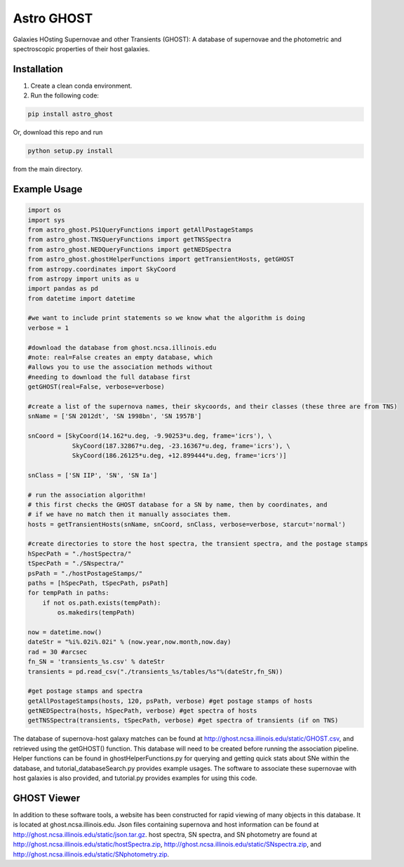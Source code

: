 ***********
Astro GHOST
***********

Galaxies HOsting Supernovae and other Transients (GHOST): A database of
supernovae and the photometric and spectroscopic properties of their host
galaxies.

Installation
============

1. Create a clean conda environment.

2. Run the following code:

.. code-block:: bash

   pip install astro_ghost

Or, download this repo and run

.. code-block:: bash

   python setup.py install

from the main directory.

Example Usage
=============

.. code-block:: python

    import os
    import sys
    from astro_ghost.PS1QueryFunctions import getAllPostageStamps
    from astro_ghost.TNSQueryFunctions import getTNSSpectra
    from astro_ghost.NEDQueryFunctions import getNEDSpectra
    from astro_ghost.ghostHelperFunctions import getTransientHosts, getGHOST
    from astropy.coordinates import SkyCoord
    from astropy import units as u
    import pandas as pd
    from datetime import datetime

    #we want to include print statements so we know what the algorithm is doing
    verbose = 1

    #download the database from ghost.ncsa.illinois.edu
    #note: real=False creates an empty database, which
    #allows you to use the association methods without
    #needing to download the full database first
    getGHOST(real=False, verbose=verbose)

    #create a list of the supernova names, their skycoords, and their classes (these three are from TNS)
    snName = ['SN 2012dt', 'SN 1998bn', 'SN 1957B']

    snCoord = [SkyCoord(14.162*u.deg, -9.90253*u.deg, frame='icrs'), \
                SkyCoord(187.32867*u.deg, -23.16367*u.deg, frame='icrs'), \
                SkyCoord(186.26125*u.deg, +12.899444*u.deg, frame='icrs')]

    snClass = ['SN IIP', 'SN', 'SN Ia']

    # run the association algorithm!
    # this first checks the GHOST database for a SN by name, then by coordinates, and
    # if we have no match then it manually associates them.
    hosts = getTransientHosts(snName, snCoord, snClass, verbose=verbose, starcut='normal')

    #create directories to store the host spectra, the transient spectra, and the postage stamps
    hSpecPath = "./hostSpectra/"
    tSpecPath = "./SNspectra/"
    psPath = "./hostPostageStamps/"
    paths = [hSpecPath, tSpecPath, psPath]
    for tempPath in paths:
        if not os.path.exists(tempPath):
            os.makedirs(tempPath)

    now = datetime.now()
    dateStr = "%i%.02i%.02i" % (now.year,now.month,now.day)
    rad = 30 #arcsec
    fn_SN = 'transients_%s.csv' % dateStr
    transients = pd.read_csv("./transients_%s/tables/%s"%(dateStr,fn_SN))

    #get postage stamps and spectra
    getAllPostageStamps(hosts, 120, psPath, verbose) #get postage stamps of hosts
    getNEDSpectra(hosts, hSpecPath, verbose) #get spectra of hosts
    getTNSSpectra(transients, tSpecPath, verbose) #get spectra of transients (if on TNS)

The database of supernova-host galaxy matches can be found at http://ghost.ncsa.illinois.edu/static/GHOST.csv, and retrieved using the getGHOST() function. This database will need to be created before running the association pipeline. Helper functions can be found in ghostHelperFunctions.py for querying and getting quick stats about SNe within the database, and tutorial_databaseSearch.py provides example usages. The software to associate these supernovae with host galaxies is also provided, and tutorial.py provides examples for using this code.


GHOST Viewer
============
In addition to these software tools, a website has been constructed for rapid viewing of many objects in this database. It is located at ghost.ncsa.illinois.edu.  Json files containing supernova and host information can be found at http://ghost.ncsa.illinois.edu/static/json.tar.gz. host spectra, SN spectra, and SN photometry are found at http://ghost.ncsa.illinois.edu/static/hostSpectra.zip, http://ghost.ncsa.illinois.edu/static/SNspectra.zip, and http://ghost.ncsa.illinois.edu/static/SNphotometry.zip.
